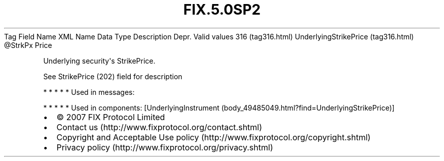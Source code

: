 .TH FIX.5.0SP2 "" "" "Tag #316"
Tag
Field Name
XML Name
Data Type
Description
Depr.
Valid values
316 (tag316.html)
UnderlyingStrikePrice (tag316.html)
\@StrkPx
Price
.PP
Underlying security\[aq]s StrikePrice.
.PP
See StrikePrice (202) field for description
.PP
   *   *   *   *   *
Used in messages:
.PP
   *   *   *   *   *
Used in components:
[UnderlyingInstrument (body_49485049.html?find=UnderlyingStrikePrice)]

.PD 0
.P
.PD

.PP
.PP
.IP \[bu] 2
© 2007 FIX Protocol Limited
.IP \[bu] 2
Contact us (http://www.fixprotocol.org/contact.shtml)
.IP \[bu] 2
Copyright and Acceptable Use policy (http://www.fixprotocol.org/copyright.shtml)
.IP \[bu] 2
Privacy policy (http://www.fixprotocol.org/privacy.shtml)
